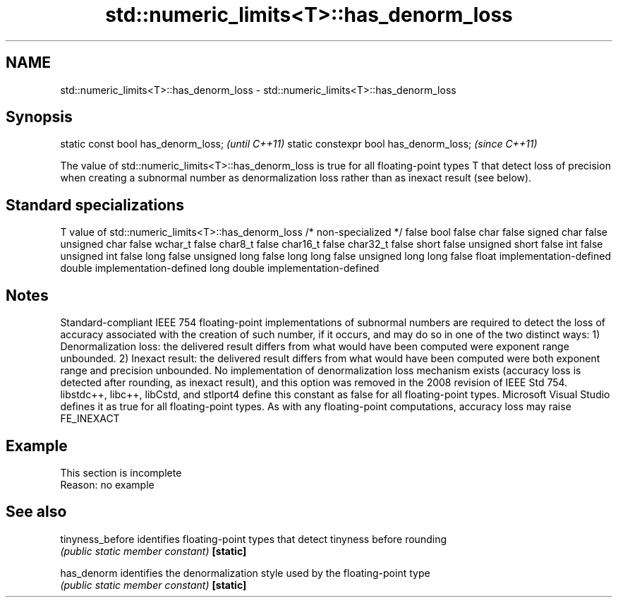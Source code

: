 .TH std::numeric_limits<T>::has_denorm_loss 3 "2020.03.24" "http://cppreference.com" "C++ Standard Libary"
.SH NAME
std::numeric_limits<T>::has_denorm_loss \- std::numeric_limits<T>::has_denorm_loss

.SH Synopsis

static const bool has_denorm_loss;      \fI(until C++11)\fP
static constexpr bool has_denorm_loss;  \fI(since C++11)\fP

The value of std::numeric_limits<T>::has_denorm_loss is true for all floating-point types T that detect loss of precision when creating a subnormal number as denormalization loss rather than as inexact result (see below).

.SH Standard specializations


T                     value of std::numeric_limits<T>::has_denorm_loss
/* non-specialized */ false
bool                  false
char                  false
signed char           false
unsigned char         false
wchar_t               false
char8_t               false
char16_t              false
char32_t              false
short                 false
unsigned short        false
int                   false
unsigned int          false
long                  false
unsigned long         false
long long             false
unsigned long long    false
float                 implementation-defined
double                implementation-defined
long double           implementation-defined


.SH Notes

Standard-compliant IEEE 754 floating-point implementations of subnormal numbers are required to detect the loss of accuracy associated with the creation of such number, if it occurs, and may do so in one of the two distinct ways:
1) Denormalization loss: the delivered result differs from what would have been computed were exponent range unbounded.
2) Inexact result: the delivered result differs from what would have been computed were both exponent range and precision unbounded.
No implementation of denormalization loss mechanism exists (accuracy loss is detected after rounding, as inexact result), and this option was removed in the 2008 revision of IEEE Std 754.
libstdc++, libc++, libCstd, and stlport4 define this constant as false for all floating-point types. Microsoft Visual Studio defines it as true for all floating-point types.
As with any floating-point computations, accuracy loss may raise FE_INEXACT

.SH Example


 This section is incomplete
 Reason: no example


.SH See also



tinyness_before identifies floating-point types that detect tinyness before rounding
                \fI(public static member constant)\fP
\fB[static]\fP

has_denorm      identifies the denormalization style used by the floating-point type
                \fI(public static member constant)\fP
\fB[static]\fP




